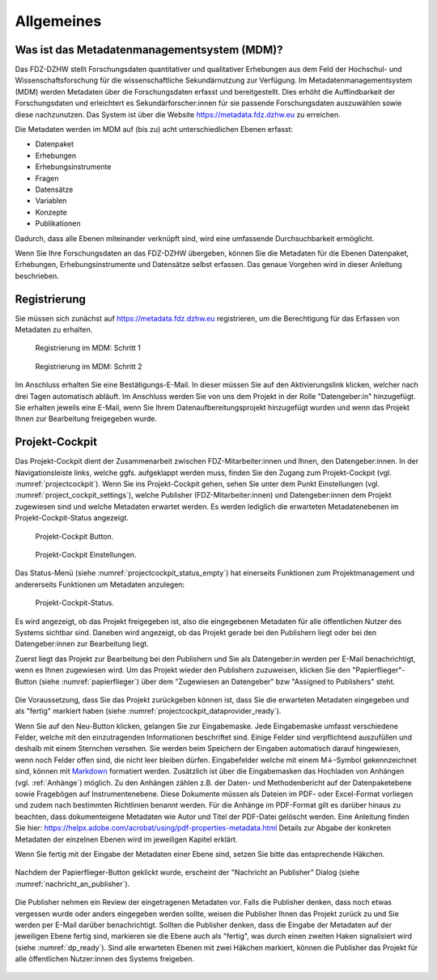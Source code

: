 .. _Allgemeines:

Allgemeines
=================================

Was ist das Metadatenmanagementsystem (MDM)?
--------------------------------------------

Das FDZ-DZHW stellt Forschungsdaten quantitativer und qualitativer Erhebungen aus dem Feld der Hochschul- und Wissenschaftsforschung für die wissenschaftliche Sekundärnutzung zur Verfügung. Im Metadatenmanagementsystem (MDM) werden Metadaten über die Forschungsdaten erfasst und bereitgestellt. Dies erhöht die Auffindbarkeit der Forschungsdaten und erleichtert es Sekundärforscher:innen für sie passende Forschungsdaten auszuwählen sowie diese nachzunutzen. Das System ist über die Website https://metadata.fdz.dzhw.eu zu erreichen.

Die Metadaten werden im MDM auf (bis zu) acht unterschiedlichen Ebenen erfasst:

- Datenpaket
- Erhebungen
- Erhebungsinstrumente
- Fragen
- Datensätze
- Variablen
- Konzepte
- Publikationen

Dadurch, dass alle Ebenen miteinander verknüpft sind, wird eine umfassende Durchsuchbarkeit ermöglicht. 

Wenn Sie Ihre Forschungsdaten an das FDZ-DZHW übergeben, können Sie die Metadaten für die Ebenen Datenpaket, Erhebungen, Erhebungsinstrumente und Datensätze selbst erfassen. Das genaue Vorgehen wird in dieser Anleitung beschrieben.

Registrierung
--------------------------------------------

Sie müssen sich zunächst auf https://metadata.fdz.dzhw.eu registrieren, um die Berechtigung für das Erfassen von Metadaten zu erhalten. 

.. figure:: ./_static/registrierung_1_de.png
   :name: registrierung

   Registrierung im MDM: Schritt 1

.. figure:: ./_static/registrierung_2_de.png
   :name: registrierung_2

   Registrierung im MDM: Schritt 2


Im Anschluss erhalten Sie eine Bestätigungs-E-Mail. In dieser müssen Sie auf den Aktivierungslink klicken, 
welcher nach drei Tagen automatisch abläuft. Im Anschluss werden Sie von uns dem Projekt in der Rolle "Datengeber:in" 
hinzugefügt. Sie erhalten jeweils eine E-Mail, wenn Sie Ihrem Datenaufbereitungsprojekt hinzugefügt wurden und 
wenn das Projekt Ihnen zur Bearbeitung freigegeben wurde.

Projekt-Cockpit
--------------------------------------------

Das Projekt-Cockpit dient der Zusammenarbeit zwischen FDZ-Mitarbeiter:innen und Ihnen, den Datengeber:innen.
In der Navigationsleiste links, welche ggfs. aufgeklappt werden muss, finden Sie den Zugang zum Projekt-Cockpit (vgl. :numref:`projectcockpit`).
Wenn Sie ins Projekt-Cockpit gehen, sehen Sie unter dem Punkt Einstellungen (vgl. :numref:`project_cockpit_settings`), 
welche Publisher (FDZ-Mitarbeiter:innen) und Datengeber:innen dem Projekt zugewiesen sind und welche Metadaten erwartet werden. 
Es werden lediglich die erwarteten Metadatenebenen im Projekt-Cockpit-Status angezeigt.

.. figure:: ./_static/cockpit-button.png
   :name: projectcockpit

   Projekt-Cockpit Button.

.. figure:: ./_static/projectcockpit_settings_dataprovider.png
   :name: project_cockpit_settings

   Projekt-Cockpit Einstellungen.

Das Status-Menü (siehe :numref:`projectcockpit_status_empty`) hat einerseits Funktionen zum Projektmanagement und andererseits Funktionen um Metadaten anzulegen:

.. figure:: ./_static/projectcockpit_dataprovider_status_empty.png
   :name: projectcockpit_status_empty

   Projekt-Cockpit-Status.

Es wird angezeigt, ob das Projekt freigegeben ist, also die eingegebenen Metadaten für alle öffentlichen Nutzer des Systems sichtbar sind.
Daneben wird angezeigt, ob das Projekt gerade bei den Publishern liegt oder bei den Datengeber:innen zur Bearbeitung liegt.

Zuerst liegt das Projekt zur Bearbeitung bei den Publishern und Sie als Datengeber:in werden per E-Mail benachrichtigt, wenn es Ihnen zugewiesen wird.
Um das Projekt wieder den Publishern zuzuweisen, klicken Sie den "Papierflieger"-Button (siehe :numref:`papierflieger`) über dem "Zugewiesen
an Datengeber" bzw "Assigned to Publishers" steht.

.. figure:: ./_static/projectcockpit_papierflieger.png
   :name: papierflieger

Die Voraussetzung, dass Sie das Projekt zurückgeben können ist, dass Sie die erwarteten Metadaten eingegeben und als "fertig" markiert haben (siehe :numref:`projectcockpit_dataprovider_ready`).

Wenn Sie auf den Neu-Button klicken, gelangen Sie zur Eingabemaske. Jede Eingabemaske umfasst verschiedene Felder, welche mit den einzutragenden Informationen beschriftet sind.
Einige Felder sind verpflichtend auszufüllen und deshalb mit einem Sternchen versehen. Sie werden beim Speichern der Eingaben automatisch darauf hingewiesen, wenn noch Felder offen sind, die nicht leer bleiben dürfen.
Eingabefelder welche mit einem M↓-Symbol gekennzeichnet sind, können mit `Markdown <https://www.markdownguide.org/basic-syntax/>`_ formatiert werden.
Zusätzlich ist über die Eingabemasken das Hochladen von Anhängen (vgl. :ref:`Anhänge`) möglich. Zu den Anhängen zählen z.B. der Daten- und Methodenbericht auf der Datenpaketebene sowie Fragebögen auf Instrumentenebene. Diese Dokumente müssen als Dateien im PDF- oder Excel-Format vorliegen und zudem nach bestimmten Richtlinien benannt werden. Für die Anhänge  im PDF-Format gilt es darüber hinaus zu beachten, dass dokumenteigene Metadaten wie Autor und Titel der PDF-Datei gelöscht werden. Eine Anleitung finden Sie hier: https://helpx.adobe.com/acrobat/using/pdf-properties-metadata.html
Details zur Abgabe der konkreten Metadaten der einzelnen Ebenen wird im jeweiligen Kapitel erklärt.

Wenn Sie fertig mit der Eingabe der Metadaten einer Ebene sind, setzen Sie bitte das entsprechende Häkchen.

.. figure:: ./_static/projectcockpit_dataprovider_ready.png
   :name: projectcockpit_dataprovider_ready

Nachdem der Papierflieger-Button geklickt wurde, erscheint der "Nachricht an Publisher" Dialog (siehe :numref:`nachricht_an_publisher`).

.. figure:: ./_static/cockpit_nachricht_an_publisher.png
   :name: nachricht_an_publisher

Die Publisher nehmen ein Review der eingetragenen Metadaten vor. Falls die Publisher denken, dass noch etwas vergessen wurde oder anders eingegeben werden sollte, weisen die Publisher Ihnen das Projekt zurück zu und Sie werden per E-Mail darüber benachrichtigt. Sollten die Publisher denken, dass die Eingabe der Metadaten auf der jeweiligen Ebene fertig sind, markieren sie die Ebene auch als "fertig", was durch einen zweiten Haken signalisiert wird (siehe :numref:`dp_ready`). Sind alle erwarteten Ebenen mit zwei Häkchen markiert, können die Publisher das Projekt für alle öffentlichen Nutzer:innen des Systems freigeben.

.. figure:: ./_static/cockpit_dp_ready.png
   :name: dp_ready
